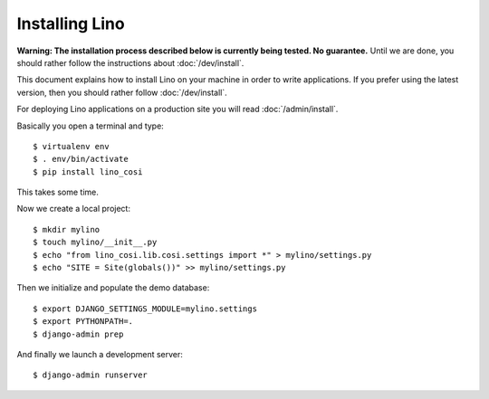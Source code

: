 .. _user.install:

===============
Installing Lino
===============

**Warning: The installation process described below is currently being
tested. No guarantee.** Until we are done, you should rather follow
the instructions about :doc:`/dev/install`.

This document explains how to install Lino on your machine in order to
write applications.  If you prefer using the latest version, then you
should rather follow :doc:`/dev/install`.

For deploying Lino applications on a production site you will read
:doc:`/admin/install`.

Basically you open a terminal and type::

    $ virtualenv env
    $ . env/bin/activate
    $ pip install lino_cosi

This takes some time.

Now we create a local project::
    
    $ mkdir mylino
    $ touch mylino/__init__.py
    $ echo "from lino_cosi.lib.cosi.settings import *" > mylino/settings.py
    $ echo "SITE = Site(globals())" >> mylino/settings.py

Then we initialize and populate the demo database::
  
    $ export DJANGO_SETTINGS_MODULE=mylino.settings
    $ export PYTHONPATH=.
    $ django-admin prep

And finally we launch a development server::
  
    $ django-admin runserver

    

